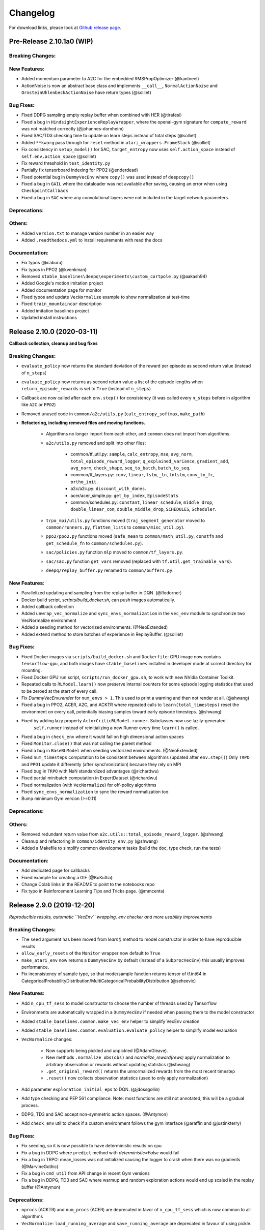 .. _changelog:

Changelog
==========

For download links, please look at `Github release page <https://github.com/hill-a/stable-baselines/releases>`_.


Pre-Release 2.10.1a0 (WIP)
---------------------------

Breaking Changes:
^^^^^^^^^^^^^^^^^

New Features:
^^^^^^^^^^^^^
- Added momentum parameter to A2C for the embedded RMSPropOptimizer (@kantneel)
- ActionNoise is now an abstract base class and implements ``__call__``, ``NormalActionNoise`` and ``OrnsteinUhlenbeckActionNoise`` have return types (@solliet)

Bug Fixes:
^^^^^^^^^^
- Fixed DDPG sampling empty replay buffer when combined with HER  (@tirafesi)
- Fixed a bug in ``HindsightExperienceReplayWrapper``, where the openai-gym signature for ``compute_reward`` was not matched correctly (@johannes-dornheim)
- Fixed SAC/TD3 checking time to update on learn steps instead of total steps (@solliet)
- Added ``**kwarg`` pass through for ``reset`` method in ``atari_wrappers.FrameStack`` (@solliet)
- Fix consistency in ``setup_model()`` for SAC, ``target_entropy`` now uses ``self.action_space`` instead of ``self.env.action_space`` (@solliet)
- Fix reward threshold in ``test_identity.py``
- Partially fix tensorboard indexing for PPO2 (@enderdead)
- Fixed potential bug in ``DummyVecEnv`` where ``copy()`` was used instead of ``deepcopy()``
- Fixed a bug in ``GAIL`` where the dataloader was not available after saving, causing an error when using ``CheckpointCallback``
- Fixed a bug in ``SAC`` where any convolutional layers were not included in the target network parameters.

Deprecations:
^^^^^^^^^^^^^

Others:
^^^^^^^
- Added ``version.txt`` to manage version number in an easier way
- Added ``.readthedocs.yml`` to install requirements with read the docs

Documentation:
^^^^^^^^^^^^^^
- Fix typos (@caburu)
- Fix typos in PPO2 (@kvenkman)
- Removed ``stable_baselines\deepq\experiments\custom_cartpole.py`` (@aakash94)
- Added Google's motion imitation project
- Added documentation page for monitor
- Fixed typos and update ``VecNormalize`` example to show normalization at test-time
- Fixed ``train_mountaincar`` description
- Added imitation baselines project
- Updated install instructions


Release 2.10.0 (2020-03-11)
---------------------------

**Callback collection, cleanup and bug fixes**

Breaking Changes:
^^^^^^^^^^^^^^^^^
- ``evaluate_policy`` now returns the standard deviation of the reward per episode
  as second return value (instead of ``n_steps``)
- ``evaluate_policy`` now returns as second return value a list of the episode lengths
  when ``return_episode_rewards`` is set to ``True`` (instead of ``n_steps``)
- Callback are now called after each ``env.step()`` for consistency (it was called every ``n_steps`` before
  in algorithm like ``A2C`` or ``PPO2``)
- Removed unused code in ``common/a2c/utils.py`` (``calc_entropy_softmax``, ``make_path``)
- **Refactoring, including removed files and moving functions.**

   - Algorithms no longer import from each other, and ``common`` does not import from algorithms.
   - ``a2c/utils.py`` removed and split into other files:

      - common/tf_util.py: ``sample``, ``calc_entropy``, ``mse``, ``avg_norm``, ``total_episode_reward_logger``,
        ``q_explained_variance``, ``gradient_add``, ``avg_norm``, ``check_shape``,
        ``seq_to_batch``, ``batch_to_seq``.
      - common/tf_layers.py: ``conv``, ``linear``, ``lstm``, ``_ln``, ``lnlstm``, ``conv_to_fc``, ``ortho_init``.
      - a2c/a2c.py: ``discount_with_dones``.
      - acer/acer_simple.py: ``get_by_index``, ``EpisodeStats``.
      - common/schedules.py: ``constant``, ``linear_schedule``, ``middle_drop``, ``double_linear_con``, ``double_middle_drop``,
        ``SCHEDULES``, ``Scheduler``.

   - ``trpo_mpi/utils.py`` functions moved (``traj_segment_generator`` moved to ``common/runners.py``, ``flatten_lists`` to ``common/misc_util.py``).
   - ``ppo2/ppo2.py`` functions moved (``safe_mean`` to ``common/math_util.py``, ``constfn`` and ``get_schedule_fn`` to ``common/schedules.py``).
   - ``sac/policies.py`` function ``mlp`` moved to ``common/tf_layers.py``.
   - ``sac/sac.py`` function ``get_vars`` removed (replaced with ``tf.util.get_trainable_vars``).
   - ``deepq/replay_buffer.py`` renamed to ``common/buffers.py``.


New Features:
^^^^^^^^^^^^^
- Parallelized updating and sampling from the replay buffer in DQN. (@flodorner)
- Docker build script, `scripts/build_docker.sh`, can push images automatically.
- Added callback collection
- Added ``unwrap_vec_normalize`` and ``sync_envs_normalization`` in the ``vec_env`` module
  to synchronize two VecNormalize environment
- Added a seeding method for vectorized environments. (@NeoExtended)
- Added extend method to store batches of experience in ReplayBuffer. (@solliet)


Bug Fixes:
^^^^^^^^^^

- Fixed Docker images via ``scripts/build_docker.sh`` and ``Dockerfile``: GPU image now contains ``tensorflow-gpu``,
  and both images have ``stable_baselines`` installed in developer mode at correct directory for mounting.
- Fixed Docker GPU run script, ``scripts/run_docker_gpu.sh``, to work with new NVidia Container Toolkit.
- Repeated calls to ``RLModel.learn()`` now preserve internal counters for some episode
  logging statistics that used to be zeroed at the start of every call.
- Fix `DummyVecEnv.render` for ``num_envs > 1``. This used to print a warning and then not render at all. (@shwang)
- Fixed a bug in PPO2, ACER, A2C, and ACKTR where repeated calls to ``learn(total_timesteps)`` reset
  the environment on every call, potentially biasing samples toward early episode timesteps.
  (@shwang)
- Fixed by adding lazy property ``ActorCriticRLModel.runner``. Subclasses now use lazily-generated
    ``self.runner`` instead of reinitializing a new Runner every time ``learn()`` is called.
- Fixed a bug in ``check_env`` where it would fail on high dimensional action spaces
- Fixed ``Monitor.close()`` that was not calling the parent method
- Fixed a bug in ``BaseRLModel`` when seeding vectorized environments. (@NeoExtended)
- Fixed ``num_timesteps`` computation to be consistent between algorithms (updated after ``env.step()``)
  Only ``TRPO`` and ``PPO1`` update it differently (after synchronization) because they rely on MPI
- Fixed bug in ``TRPO`` with NaN standardized advantages (@richardwu)
- Fixed partial minibatch computation in ExpertDataset (@richardwu)
- Fixed normalization (with ``VecNormalize``) for off-policy algorithms
- Fixed ``sync_envs_normalization`` to sync the reward normalization too
- Bump minimum Gym version (>=0.11)

Deprecations:
^^^^^^^^^^^^^

Others:
^^^^^^^
- Removed redundant return value from ``a2c.utils::total_episode_reward_logger``. (@shwang)
- Cleanup and refactoring in ``common/identity_env.py`` (@shwang)
- Added a Makefile to simplify common development tasks (build the doc, type check, run the tests)


Documentation:
^^^^^^^^^^^^^^
- Add dedicated page for callbacks
- Fixed example for creating a GIF (@KuKuXia)
- Change Colab links in the README to point to the notebooks repo
- Fix typo in Reinforcement Learning Tips and Tricks page. (@mmcenta)


Release 2.9.0 (2019-12-20)
--------------------------

*Reproducible results, automatic ``VecEnv`` wrapping, env checker and more usability improvements*

Breaking Changes:
^^^^^^^^^^^^^^^^^
- The ``seed`` argument has been moved from `learn()` method to model constructor
  in order to have reproducible results
- ``allow_early_resets`` of the ``Monitor`` wrapper now default to ``True``
- ``make_atari_env`` now returns a ``DummyVecEnv`` by default (instead of a ``SubprocVecEnv``)
  this usually improves performance.
- Fix inconsistency of sample type, so that mode/sample function returns tensor of tf.int64 in CategoricalProbabilityDistribution/MultiCategoricalProbabilityDistribution (@seheevic)

New Features:
^^^^^^^^^^^^^
- Add ``n_cpu_tf_sess`` to model constructor to choose the number of threads used by Tensorflow
- Environments are automatically wrapped in a ``DummyVecEnv`` if needed when passing them to the model constructor
- Added ``stable_baselines.common.make_vec_env`` helper to simplify VecEnv creation
- Added ``stable_baselines.common.evaluation.evaluate_policy`` helper to simplify model evaluation
- ``VecNormalize`` changes:

   - Now supports being pickled and unpickled (@AdamGleave).
   - New methods ``.normalize_obs(obs)`` and `normalize_reward(rews)` apply normalization
     to arbitrary observation or rewards without updating statistics (@shwang)
   - ``.get_original_reward()`` returns the unnormalized rewards from the most recent timestep
   - ``.reset()`` now collects observation statistics (used to only apply normalization)

- Add parameter ``exploration_initial_eps`` to DQN. (@jdossgollin)
- Add type checking and PEP 561 compliance.
  Note: most functions are still not annotated, this will be a gradual process.
- DDPG, TD3 and SAC accept non-symmetric action spaces. (@Antymon)
- Add ``check_env`` util to check if a custom environment follows the gym interface (@araffin and @justinkterry)

Bug Fixes:
^^^^^^^^^^
- Fix seeding, so it is now possible to have deterministic results on cpu
- Fix a bug in DDPG where ``predict`` method with `deterministic=False` would fail
- Fix a bug in TRPO: mean_losses was not initialized causing the logger to crash when there was no gradients (@MarvineGothic)
- Fix a bug in ``cmd_util`` from API change in recent Gym versions
- Fix a bug in DDPG, TD3 and SAC where warmup and random exploration actions would end up scaled in the replay buffer (@Antymon)

Deprecations:
^^^^^^^^^^^^^
- ``nprocs`` (ACKTR) and ``num_procs`` (ACER) are deprecated in favor of ``n_cpu_tf_sess`` which is now common
  to all algorithms
- ``VecNormalize``: ``load_running_average`` and ``save_running_average`` are deprecated in favour of using pickle.

Others:
^^^^^^^
- Add upper bound for Tensorflow version (<2.0.0).
- Refactored test to remove duplicated code
- Add pull request template
- Replaced redundant code in load_results (@jbulow)
- Minor PEP8 fixes in dqn.py (@justinkterry)
- Add a message to the assert in ``PPO2``
- Update replay buffer doctring
- Fix ``VecEnv`` docstrings

Documentation:
^^^^^^^^^^^^^^
- Add plotting to the Monitor example (@rusu24edward)
- Add Snake Game AI project (@pedrohbtp)
- Add note on the support Tensorflow versions.
- Remove unnecessary steps required for Windows installation.
- Remove ``DummyVecEnv`` creation when not needed
- Added ``make_vec_env`` to the examples to simplify VecEnv creation
- Add QuaRL project (@srivatsankrishnan)
- Add Pwnagotchi project (@evilsocket)
- Fix multiprocessing example (@rusu24edward)
- Fix ``result_plotter`` example
- Add JNRR19 tutorial (by @edbeeching, @hill-a and @araffin)
- Updated notebooks link
- Fix typo in algos.rst, "containes" to "contains" (@SyllogismRXS)
- Fix outdated source documentation for load_results
- Add PPO_CPP project (@Antymon)
- Add section on C++ portability of Tensorflow models (@Antymon)
- Update custom env documentation to reflect new gym API for the ``close()`` method (@justinkterry)
- Update custom env documentation to clarify what step and reset return (@justinkterry)
- Add RL tips and tricks for doing RL experiments
- Corrected lots of typos
- Add spell check to documentation if available


Release 2.8.0 (2019-09-29)
--------------------------

**MPI dependency optional, new save format, ACKTR with continuous actions**

Breaking Changes:
^^^^^^^^^^^^^^^^^
- OpenMPI-dependent algorithms (PPO1, TRPO, GAIL, DDPG) are disabled in the
  default installation of stable_baselines. ``mpi4py`` is now installed as an
  extra. When ``mpi4py`` is not available, stable-baselines skips imports of
  OpenMPI-dependent algorithms.
  See :ref:`installation notes <openmpi>` and
  `Issue #430 <https://github.com/hill-a/stable-baselines/issues/430>`_.
- SubprocVecEnv now defaults to a thread-safe start method, ``forkserver`` when
  available and otherwise ``spawn``. This may require application code be
  wrapped in ``if __name__ == '__main__'``. You can restore previous behavior
  by explicitly setting ``start_method = 'fork'``. See
  `PR #428 <https://github.com/hill-a/stable-baselines/pull/428>`_.
- Updated dependencies: tensorflow v1.8.0 is now required
- Removed ``checkpoint_path`` and ``checkpoint_freq`` argument from ``DQN`` that were not used
- Removed ``bench/benchmark.py`` that was not used
- Removed several functions from ``common/tf_util.py`` that were not used
- Removed ``ppo1/run_humanoid.py``

New Features:
^^^^^^^^^^^^^
- **important change** Switch to using zip-archived JSON and Numpy ``savez`` for
  storing models for better support across library/Python versions. (@Miffyli)
- ACKTR now supports continuous actions
- Add ``double_q`` argument to ``DQN`` constructor

Bug Fixes:
^^^^^^^^^^
- Skip automatic imports of OpenMPI-dependent algorithms to avoid an issue
  where OpenMPI would cause stable-baselines to hang on Ubuntu installs.
  See :ref:`installation notes <openmpi>` and
  `Issue #430 <https://github.com/hill-a/stable-baselines/issues/430>`_.
- Fix a bug when calling ``logger.configure()`` with MPI enabled (@keshaviyengar)
- set ``allow_pickle=True`` for numpy>=1.17.0 when loading expert dataset
- Fix a bug when using VecCheckNan with numpy ndarray as state.  `Issue #489 <https://github.com/hill-a/stable-baselines/issues/489>`_. (@ruifeng96150)

Deprecations:
^^^^^^^^^^^^^
- Models saved with cloudpickle format (stable-baselines<=2.7.0) are now
  deprecated in favor of zip-archive format for better support across
  Python/Tensorflow versions. (@Miffyli)

Others:
^^^^^^^
- Implementations of noise classes (``AdaptiveParamNoiseSpec``, ``NormalActionNoise``,
  ``OrnsteinUhlenbeckActionNoise``) were moved from `stable_baselines.ddpg.noise`
  to ``stable_baselines.common.noise``. The API remains backward-compatible;
  for example ``from stable_baselines.ddpg.noise import NormalActionNoise`` is still
  okay. (@shwang)
- Docker images were updated
- Cleaned up files in ``common/`` folder and in `acktr/` folder that were only used by old ACKTR version
  (e.g. `filter.py`)
- Renamed `acktr_disc.py` to `acktr.py`

Documentation:
^^^^^^^^^^^^^^
- Add WaveRL project (@jaberkow)
- Add Fenics-DRL project (@DonsetPG)
- Fix and rename custom policy names (@eavelardev)
- Add documentation on exporting models.
- Update maintainers list (Welcome to @Miffyli)


Release 2.7.0 (2019-07-31)
--------------------------

**Twin Delayed DDPG (TD3) and GAE bug fix (TRPO, PPO1, GAIL)**

Breaking Changes:
^^^^^^^^^^^^^^^^^

New Features:
^^^^^^^^^^^^^
- added Twin Delayed DDPG (TD3) algorithm, with HER support
- added support for continuous action spaces to ``action_probability``, computing the PDF of a Gaussian
  policy in addition to the existing support for categorical stochastic policies.
- added flag to ``action_probability`` to return log-probabilities.
- added support for python lists and numpy arrays in ``logger.writekvs``. (@dwiel)
- the info dict returned by VecEnvs now include a ``terminal_observation`` key providing access to the last observation in a trajectory. (@qxcv)

Bug Fixes:
^^^^^^^^^^
- fixed a bug in ``traj_segment_generator`` where the ``episode_starts`` was wrongly recorded,
  resulting in wrong calculation of Generalized Advantage Estimation (GAE), this affects TRPO, PPO1 and GAIL (thanks to @miguelrass for spotting the bug)
- added missing property ``n_batch`` in ``BasePolicy``.

Deprecations:
^^^^^^^^^^^^^

Others:
^^^^^^^
- renamed some keys in ``traj_segment_generator`` to be more meaningful
- retrieve unnormalized reward when using Monitor wrapper with TRPO, PPO1 and GAIL
  to display them in the logs (mean episode reward)
- clean up DDPG code (renamed variables)

Documentation:
^^^^^^^^^^^^^^

- doc fix for the hyperparameter tuning command in the rl zoo
- added an example on how to log additional variable with tensorboard and a callback



Release 2.6.0 (2019-06-12)
--------------------------

**Hindsight Experience Replay (HER) - Reloaded | get/load parameters**

Breaking Changes:
^^^^^^^^^^^^^^^^^

- **breaking change** removed ``stable_baselines.ddpg.memory`` in favor of ``stable_baselines.deepq.replay_buffer`` (see fix below)

**Breaking Change:** DDPG replay buffer was unified with DQN/SAC replay buffer. As a result,
when loading a DDPG model trained with stable_baselines<2.6.0, it throws an import error.
You can fix that using:

.. code-block:: python

  import sys
  import pkg_resources

  import stable_baselines

  # Fix for breaking change for DDPG buffer in v2.6.0
  if pkg_resources.get_distribution("stable_baselines").version >= "2.6.0":
      sys.modules['stable_baselines.ddpg.memory'] = stable_baselines.deepq.replay_buffer
      stable_baselines.deepq.replay_buffer.Memory = stable_baselines.deepq.replay_buffer.ReplayBuffer


We recommend you to save again the model afterward, so the fix won't be needed the next time the trained agent is loaded.


New Features:
^^^^^^^^^^^^^

- **revamped HER implementation**: clean re-implementation from scratch, now supports DQN, SAC and DDPG
- add ``action_noise`` param for SAC, it helps exploration for problem with deceptive reward
- The parameter ``filter_size`` of the function ``conv`` in A2C utils now supports passing a list/tuple of two integers (height and width), in order to have non-squared kernel matrix. (@yutingsz)
- add ``random_exploration`` parameter for DDPG and SAC, it may be useful when using HER + DDPG/SAC. This hack was present in the original OpenAI Baselines DDPG + HER implementation.
- added ``load_parameters`` and ``get_parameters`` to base RL class. With these methods, users are able to load and get parameters to/from existing model, without touching tensorflow. (@Miffyli)
- added specific hyperparameter for PPO2 to clip the value function (``cliprange_vf``)
- added ``VecCheckNan`` wrapper

Bug Fixes:
^^^^^^^^^^

- bugfix for ``VecEnvWrapper.__getattr__`` which enables access to class attributes inherited from parent classes.
- fixed path splitting in ``TensorboardWriter._get_latest_run_id()`` on Windows machines (@PatrickWalter214)
- fixed a bug where initial learning rate is logged instead of its placeholder in ``A2C.setup_model`` (@sc420)
- fixed a bug where number of timesteps is incorrectly updated and logged in ``A2C.learn`` and ``A2C._train_step`` (@sc420)
- fixed ``num_timesteps`` (total_timesteps) variable in PPO2 that was wrongly computed.
- fixed a bug in DDPG/DQN/SAC, when there were the number of samples in the replay buffer was lesser than the batch size
  (thanks to @dwiel for spotting the bug)
- **removed** ``a2c.utils.find_trainable_params`` please use ``common.tf_util.get_trainable_vars`` instead.
  ``find_trainable_params`` was returning all trainable variables, discarding the scope argument.
  This bug was causing the model to save duplicated parameters (for DDPG and SAC)
  but did not affect the performance.

Deprecations:
^^^^^^^^^^^^^

- **deprecated** ``memory_limit`` and ``memory_policy`` in DDPG, please use ``buffer_size`` instead. (will be removed in v3.x.x)

Others:
^^^^^^^

- **important change** switched to using dictionaries rather than lists when storing parameters, with tensorflow Variable names being the keys. (@Miffyli)
- removed unused dependencies (tdqm, dill, progressbar2, seaborn, glob2, click)
- removed ``get_available_gpus`` function which hadn't been used anywhere (@Pastafarianist)

Documentation:
^^^^^^^^^^^^^^

- added guide for managing ``NaN`` and ``inf``
- updated ven_env doc
- misc doc updates

Release 2.5.1 (2019-05-04)
--------------------------

**Bug fixes + improvements in the VecEnv**

**Warning: breaking changes when using custom policies**

- doc update (fix example of result plotter + improve doc)
- fixed logger issues when stdout lacks ``read`` function
- fixed a bug in ``common.dataset.Dataset`` where shuffling was not disabled properly (it affects only PPO1 with recurrent policies)
- fixed output layer name for DDPG q function, used in pop-art normalization and l2 regularization of the critic
- added support for multi env recording to ``generate_expert_traj`` (@XMaster96)
- added support for LSTM model recording to ``generate_expert_traj`` (@XMaster96)
- ``GAIL``: remove mandatory matplotlib dependency and refactor as subclass of ``TRPO`` (@kantneel and @AdamGleave)
- added ``get_attr()``, ``env_method()`` and ``set_attr()`` methods for all VecEnv.
  Those methods now all accept ``indices`` keyword to select a subset of envs.
  ``set_attr`` now returns ``None`` rather than a list of ``None``. (@kantneel)
- ``GAIL``: ``gail.dataset.ExpertDataset`` supports loading from memory rather than file, and
  ``gail.dataset.record_expert`` supports returning in-memory rather than saving to file.
- added support in ``VecEnvWrapper`` for accessing attributes of arbitrarily deeply nested
  instances of ``VecEnvWrapper`` and ``VecEnv``. This is allowed as long as the attribute belongs
  to exactly one of the nested instances i.e. it must be unambiguous. (@kantneel)
- fixed bug where result plotter would crash on very short runs (@Pastafarianist)
- added option to not trim output of result plotter by number of timesteps (@Pastafarianist)
- clarified the public interface of ``BasePolicy`` and ``ActorCriticPolicy``. **Breaking change** when using custom policies: ``masks_ph`` is now called ``dones_ph``,
  and most placeholders were made private: e.g. ``self.value_fn`` is now ``self._value_fn``
- support for custom stateful policies.
- fixed episode length recording in ``trpo_mpi.utils.traj_segment_generator`` (@GerardMaggiolino)


Release 2.5.0 (2019-03-28)
--------------------------

**Working GAIL, pretrain RL models and hotfix for A2C with continuous actions**

- fixed various bugs in GAIL
- added scripts to generate dataset for gail
- added tests for GAIL + data for Pendulum-v0
- removed unused ``utils`` file in DQN folder
- fixed a bug in A2C where actions were cast to ``int32`` even in the continuous case
- added addional logging to A2C when Monitor wrapper is used
- changed logging for PPO2: do not display NaN when reward info is not present
- change default value of A2C lr schedule
- removed behavior cloning script
- added ``pretrain`` method to base class, in order to use behavior cloning on all models
- fixed ``close()`` method for DummyVecEnv.
- added support for Dict spaces in DummyVecEnv and SubprocVecEnv. (@AdamGleave)
- added support for arbitrary multiprocessing start methods and added a warning about SubprocVecEnv that are not thread-safe by default.  (@AdamGleave)
- added support for Discrete actions for GAIL
- fixed deprecation warning for tf: replaces ``tf.to_float()`` by ``tf.cast()``
- fixed bug in saving and loading ddpg model when using normalization of obs or returns (@tperol)
- changed DDPG default buffer size from 100 to 50000.
- fixed a bug in ``ddpg.py`` in ``combined_stats`` for eval. Computed mean on ``eval_episode_rewards`` and ``eval_qs`` (@keshaviyengar)
- fixed a bug in ``setup.py`` that would error on non-GPU systems without TensorFlow installed


Release 2.4.1 (2019-02-11)
--------------------------

**Bug fixes and improvements**

- fixed computation of training metrics in TRPO and PPO1
- added ``reset_num_timesteps`` keyword when calling train() to continue tensorboard learning curves
- reduced the size taken by tensorboard logs (added a ``full_tensorboard_log`` to enable full logging, which was the previous behavior)
- fixed image detection for tensorboard logging
- fixed ACKTR for recurrent policies
- fixed gym breaking changes
- fixed custom policy examples in the doc for DQN and DDPG
- remove gym spaces patch for equality functions
- fixed tensorflow dependency: cpu version was installed overwritting tensorflow-gpu when present.
- fixed a bug in ``traj_segment_generator`` (used in ppo1 and trpo) where ``new`` was not updated. (spotted by @junhyeokahn)


Release 2.4.0 (2019-01-17)
--------------------------

**Soft Actor-Critic (SAC) and policy kwargs**

- added Soft Actor-Critic (SAC) model
- fixed a bug in DQN where prioritized_replay_beta_iters param was not used
- fixed DDPG that did not save target network parameters
- fixed bug related to shape of true_reward (@abhiskk)
- fixed example code in documentation of tf_util:Function (@JohannesAck)
- added learning rate schedule for SAC
- fixed action probability for continuous actions with actor-critic models
- added optional parameter to action_probability for likelihood calculation of given action being taken.
- added more flexible custom LSTM policies
- added auto entropy coefficient optimization for SAC
- clip continuous actions at test time too for all algorithms (except SAC/DDPG where it is not needed)
- added a mean to pass kwargs to policy when creating a model (+ save those kwargs)
- fixed DQN examples in DQN folder
- added possibility to pass activation function for DDPG, DQN and SAC


Release 2.3.0 (2018-12-05)
--------------------------

- added support for storing model in file like object. (thanks to @erniejunior)
- fixed wrong image detection when using tensorboard logging with DQN
- fixed bug in ppo2 when passing non callable lr after loading
- fixed tensorboard logging in ppo2 when nminibatches=1
- added early stoppping via callback return value (@erniejunior)
- added more flexible custom mlp policies (@erniejunior)


Release 2.2.1 (2018-11-18)
--------------------------

- added VecVideoRecorder to record mp4 videos from environment.


Release 2.2.0 (2018-11-07)
--------------------------

- Hotfix for ppo2, the wrong placeholder was used for the value function


Release 2.1.2 (2018-11-06)
--------------------------

- added ``async_eigen_decomp`` parameter for ACKTR and set it to ``False`` by default (remove deprecation warnings)
- added methods for calling env methods/setting attributes inside a VecEnv (thanks to @bjmuld)
- updated gym minimum version


Release 2.1.1 (2018-10-20)
--------------------------

- fixed MpiAdam synchronization issue in PPO1 (thanks to @brendenpetersen) issue #50
- fixed dependency issues (new mujoco-py requires a mujoco license + gym broke MultiDiscrete space shape)


Release 2.1.0 (2018-10-2)
-------------------------

.. warning::

	This version contains breaking changes for DQN policies, please read the full details

**Bug fixes + doc update**


- added patch fix for equal function using `gym.spaces.MultiDiscrete` and `gym.spaces.MultiBinary`
- fixes for DQN action_probability
- re-added double DQN + refactored DQN policies **breaking changes**
- replaced ``async`` with ``async_eigen_decomp`` in ACKTR/KFAC for python 3.7 compatibility
- removed action clipping for prediction of continuous actions (see issue #36)
- fixed NaN issue due to clipping the continuous action in the wrong place (issue #36)
- documentation was updated (policy + DDPG example hyperparameters)

Release 2.0.0 (2018-09-18)
--------------------------

.. warning::

	This version contains breaking changes, please read the full details

**Tensorboard, refactoring and bug fixes**


- Renamed DeepQ to DQN **breaking changes**
- Renamed DeepQPolicy to DQNPolicy **breaking changes**
- fixed DDPG behavior **breaking changes**
- changed default policies for DDPG, so that DDPG now works correctly **breaking changes**
- added more documentation (some modules from common).
- added doc about using custom env
- added Tensorboard support for A2C, ACER, ACKTR, DDPG, DeepQ, PPO1, PPO2 and TRPO
- added episode reward to Tensorboard
- added documentation for Tensorboard usage
- added Identity for Box action space
- fixed render function ignoring parameters when using wrapped environments
- fixed PPO1 and TRPO done values for recurrent policies
- fixed image normalization not occurring when using images
- updated VecEnv objects for the new Gym version
- added test for DDPG
- refactored DQN policies
- added registry for policies, can be passed as string to the agent
- added documentation for custom policies + policy registration
- fixed numpy warning when using DDPG Memory
- fixed DummyVecEnv not copying the observation array when stepping and resetting
- added pre-built docker images + installation instructions
- added ``deterministic`` argument in the predict function
- added assert in PPO2 for recurrent policies
- fixed predict function to handle both vectorized and unwrapped environment
- added input check to the predict function
- refactored ActorCritic models to reduce code duplication
- refactored Off Policy models (to begin HER and replay_buffer refactoring)
- added tests for auto vectorization detection
- fixed render function, to handle positional arguments


Release 1.0.7 (2018-08-29)
--------------------------

**Bug fixes and documentation**

- added html documentation using sphinx + integration with read the docs
- cleaned up README + typos
- fixed normalization for DQN with images
- fixed DQN identity test


Release 1.0.1 (2018-08-20)
--------------------------

**Refactored Stable Baselines**

- refactored A2C, ACER, ACTKR, DDPG, DeepQ, GAIL, TRPO, PPO1 and PPO2 under a single constant class
- added callback to refactored algorithm training
- added saving and loading to refactored algorithms
- refactored ACER, DDPG, GAIL, PPO1 and TRPO to fit with A2C, PPO2 and ACKTR policies
- added new policies for most algorithms (Mlp, MlpLstm, MlpLnLstm, Cnn, CnnLstm and CnnLnLstm)
- added dynamic environment switching (so continual RL learning is now feasible)
- added prediction from observation and action probability from observation for all the algorithms
- fixed graphs issues, so models wont collide in names
- fixed behavior_clone weight loading for GAIL
- fixed Tensorflow using all the GPU VRAM
- fixed models so that they are all compatible with vectorized environments
- fixed ``set_global_seed`` to update ``gym.spaces``'s random seed
- fixed PPO1 and TRPO performance issues when learning identity function
- added new tests for loading, saving, continuous actions and learning the identity function
- fixed DQN wrapping for atari
- added saving and loading for Vecnormalize wrapper
- added automatic detection of action space (for the policy network)
- fixed ACER buffer with constant values assuming n_stack=4
- fixed some RL algorithms not clipping the action to be in the action_space, when using ``gym.spaces.Box``
- refactored algorithms can take either a ``gym.Environment`` or a ``str`` ([if the environment name is registered](https://github.com/openai/gym/wiki/Environments))
- Hoftix in ACER (compared to v1.0.0)

Future Work :

- Finish refactoring HER
- Refactor ACKTR and ACER for continuous implementation



Release 0.1.6 (2018-07-27)
--------------------------

**Deobfuscation of the code base + pep8 and fixes**

-  Fixed ``tf.session().__enter__()`` being used, rather than
   ``sess = tf.session()`` and passing the session to the objects
-  Fixed uneven scoping of TensorFlow Sessions throughout the code
-  Fixed rolling vecwrapper to handle observations that are not only
   grayscale images
-  Fixed deepq saving the environment when trying to save itself
-  Fixed
   ``ValueError: Cannot take the length of Shape with unknown rank.`` in
   ``acktr``, when running ``run_atari.py`` script.
-  Fixed calling baselines sequentially no longer creates graph
   conflicts
-  Fixed mean on empty array warning with deepq
-  Fixed kfac eigen decomposition not cast to float64, when the
   parameter use_float64 is set to True
-  Fixed Dataset data loader, not correctly resetting id position if
   shuffling is disabled
-  Fixed ``EOFError`` when reading from connection in the ``worker`` in
   ``subproc_vec_env.py``
-  Fixed ``behavior_clone`` weight loading and saving for GAIL
-  Avoid taking root square of negative number in ``trpo_mpi.py``
-  Removed some duplicated code (a2cpolicy, trpo_mpi)
-  Removed unused, undocumented and crashing function ``reset_task`` in
   ``subproc_vec_env.py``
-  Reformated code to PEP8 style
-  Documented all the codebase
-  Added atari tests
-  Added logger tests

Missing: tests for acktr continuous (+ HER, rely on mujoco...)

Maintainers
-----------

Stable-Baselines is currently maintained by `Ashley Hill`_ (aka @hill-a), `Antonin Raffin`_ (aka `@araffin`_),
`Maximilian Ernestus`_ (aka @erniejunior), `Adam Gleave`_ (`@AdamGleave`_) and `Anssi Kanervisto`_ (aka `@Miffyli`_).

.. _Ashley Hill: https://github.com/hill-a
.. _Antonin Raffin: https://araffin.github.io/
.. _Maximilian Ernestus: https://github.com/erniejunior
.. _Adam Gleave: https://gleave.me/
.. _@araffin: https://github.com/araffin
.. _@AdamGleave: https://github.com/adamgleave
.. _Anssi Kanervisto: https://github.com/Miffyli
.. _@Miffyli: https://github.com/Miffyli


Contributors (since v2.0.0):
----------------------------
In random order...

Thanks to @bjmuld @iambenzo @iandanforth @r7vme @brendenpetersen @huvar @abhiskk @JohannesAck
@EliasHasle @mrakgr @Bleyddyn @antoine-galataud @junhyeokahn @AdamGleave @keshaviyengar @tperol
@XMaster96 @kantneel @Pastafarianist @GerardMaggiolino @PatrickWalter214 @yutingsz @sc420 @Aaahh @billtubbs
@Miffyli @dwiel @miguelrass @qxcv @jaberkow @eavelardev @ruifeng96150 @pedrohbtp @srivatsankrishnan @evilsocket
@MarvineGothic @jdossgollin @SyllogismRXS @rusu24edward @jbulow @Antymon @seheevic @justinkterry @edbeeching
@flodorner @KuKuXia @NeoExtended @solliet @mmcenta @richardwu @tirafesi @caburu @johannes-dornheim @kvenkman @aakash94
@enderdead
